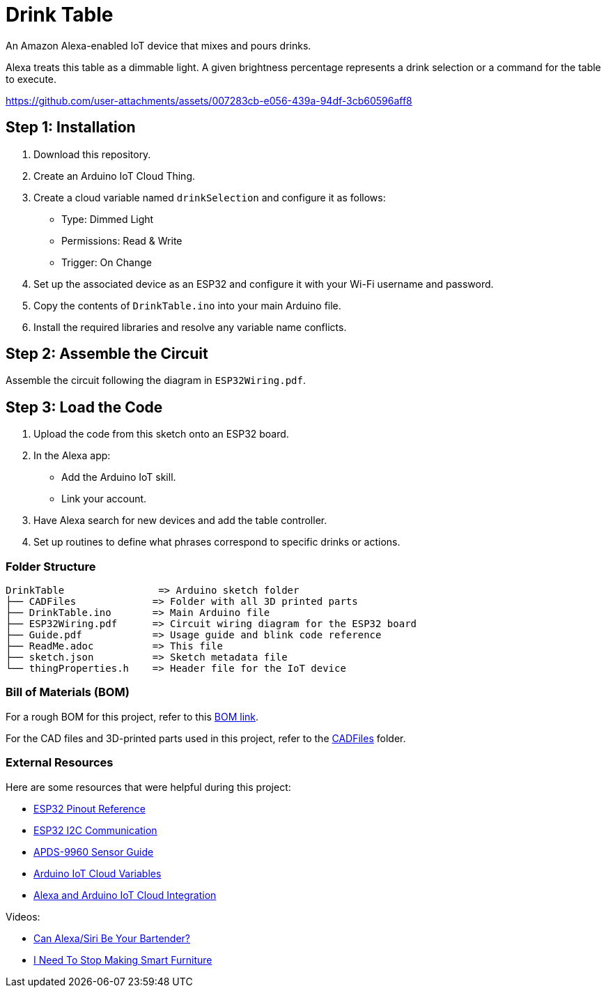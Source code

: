 = Drink Table  

An Amazon Alexa-enabled IoT device that mixes and pours drinks.  

Alexa treats this table as a dimmable light. A given brightness percentage represents a drink selection or a command for the table to execute.  

https://github.com/user-attachments/assets/007283cb-e056-439a-94df-3cb60596aff8  

== Step 1: Installation  

1. Download this repository.  
2. Create an Arduino IoT Cloud Thing.  
3. Create a cloud variable named `drinkSelection` and configure it as follows:  
   - Type: Dimmed Light  
   - Permissions: Read & Write  
   - Trigger: On Change  
4. Set up the associated device as an ESP32 and configure it with your Wi-Fi username and password.  
5. Copy the contents of `DrinkTable.ino` into your main Arduino file.  
6. Install the required libraries and resolve any variable name conflicts.  

== Step 2: Assemble the Circuit  

Assemble the circuit following the diagram in `ESP32Wiring.pdf`.  

== Step 3: Load the Code  

1. Upload the code from this sketch onto an ESP32 board.  
2. In the Alexa app:  
   - Add the Arduino IoT skill.  
   - Link your account.  
3. Have Alexa search for new devices and add the table controller.  
4. Set up routines to define what phrases correspond to specific drinks or actions.  

=== Folder Structure  

....  
DrinkTable                => Arduino sketch folder  
├── CADFiles             => Folder with all 3D printed parts  
├── DrinkTable.ino       => Main Arduino file  
├── ESP32Wiring.pdf      => Circuit wiring diagram for the ESP32 board  
├── Guide.pdf            => Usage guide and blink code reference  
├── ReadMe.adoc          => This file  
├── sketch.json          => Sketch metadata file  
└── thingProperties.h    => Header file for the IoT device  
....  

=== Bill of Materials (BOM)  

For a rough BOM for this project, refer to this https://docs.google.com/spreadsheets/d/1IcMglOSQPUuBVhDI59dvtKw1fak_Vcd6wv3FlI9-fAY/edit?usp=sharing[BOM link].  

For the CAD files and 3D-printed parts used in this project, refer to the https://github.com/DarrenSeubert/DrinkTable/tree/main/CADFiles[CADFiles] folder.  

=== External Resources  

Here are some resources that were helpful during this project:  

- https://lastminuteengineers.com/esp32-pinout-reference/[ESP32 Pinout Reference]  
- https://randomnerdtutorials.com/esp32-i2c-communication-arduino-ide/#:~:text=When%20using%20the%20ESP32%20with,to%20use%20any%20other%20pins[ESP32 I2C Communication]  
- https://learn.sparkfun.com/tutorials/apds-9960-rgb-and-gesture-sensor-hookup-guide?_ga=2.65717033.608928880.1687222379-684264470.1685647909#hardware-hookup[APDS-9960 Sensor Guide]  
- https://docs.arduino.cc/arduino-cloud/getting-started/cloud-variables[Arduino IoT Cloud Variables]  
- https://blog.arduino.cc/2019/11/12/create-a-voice-controlled-device-with-alexa-and-arduino-iot-cloud-in-7-minutes/[Alexa and Arduino IoT Cloud Integration]  

Videos:  

- https://www.youtube.com/watch?v=F9UASFoUwiQ[Can Alexa/Siri Be Your Bartender?]
- https://www.youtube.com/watch?v=nR24z26chBI[I Need To Stop Making Smart Furniture]  
